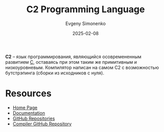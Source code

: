 :PROPERTIES:
:ID:       72fc85f3-d933-448d-a069-ee43c51c76e2
:END:
#+TITLE: C2 Programming Language
#+AUTHOR: Evgeny Simonenko
#+LANGUAGE: Russian
#+LICENSE: CC BY-SA 4.0
#+DATE: 2025-02-08
#+FILETAGS: :c:programming-language:

*C2* -- язык программирования, являющийся осовремененным развитием [[id:ce679fa3-32dc-44ff-876d-b5f150096992][C]], оставаясь при этом таким же примитивным и низкоуровневым. Компилятор написан на самом C2 с возможностью бутстрэпинга (сборки из исходников с нуля).

* Resources

- [[http://c2lang.org/][Home Page]]
- [[http://c2lang.org/site/][Documentation]]
- [[https://github.com/c2lang/][GitHub Repositories]]
- [[https://github.com/c2lang/c2compiler][Compiler GitHub Repository]]
